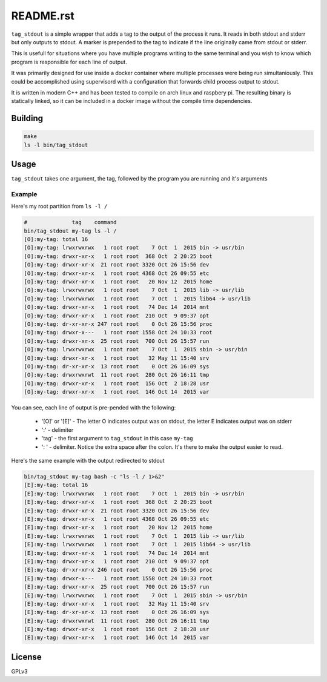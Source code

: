 ==========
README.rst
==========

``tag_stdout`` is a simple wrapper that adds a tag to the output of the process it runs. It reads in both stdout and stderr but only outputs to stdout. A marker is prepended to the tag to indicate if the line originally came from stdout or stderr.

This is usefull for situations where you have multiple programs writing to the same terminal and you wish to know which program is responsible for each line of output.

It was primarily designed for use inside a docker container where multiple processes were being run simultaniously. This could be accomplished using supervisord with a configuration that forwards child process output to stdout.

It is written in modern C++ and has been tested to compile on arch linux and raspbery pi. The resulting binary is statically linked, so it can be included in a docker image without the compile time dependencies.

Building
========

.. code:: bash

    make
    ls -l bin/tag_stdout

Usage
=====

``tag_stdout`` takes one argument, the tag, followed by the program you are running and it's arguments

Example
-------

Here's my root partition from ``ls -l /``

.. code:: bash

    #              tag    command
    bin/tag_stdout my-tag ls -l /
    [O]:my-tag: total 16
    [O]:my-tag: lrwxrwxrwx   1 root root    7 Oct  1  2015 bin -> usr/bin
    [O]:my-tag: drwxr-xr-x   1 root root  368 Oct  2 20:25 boot
    [O]:my-tag: drwxr-xr-x  21 root root 3320 Oct 26 15:56 dev
    [O]:my-tag: drwxr-xr-x   1 root root 4368 Oct 26 09:55 etc
    [O]:my-tag: drwxr-xr-x   1 root root   20 Nov 12  2015 home
    [O]:my-tag: lrwxrwxrwx   1 root root    7 Oct  1  2015 lib -> usr/lib
    [O]:my-tag: lrwxrwxrwx   1 root root    7 Oct  1  2015 lib64 -> usr/lib
    [O]:my-tag: drwxr-xr-x   1 root root   74 Dec 14  2014 mnt
    [O]:my-tag: drwxr-xr-x   1 root root  210 Oct  9 09:37 opt
    [O]:my-tag: dr-xr-xr-x 247 root root    0 Oct 26 15:56 proc
    [O]:my-tag: drwxr-x---   1 root root 1558 Oct 24 10:33 root
    [O]:my-tag: drwxr-xr-x  25 root root  700 Oct 26 15:57 run
    [O]:my-tag: lrwxrwxrwx   1 root root    7 Oct  1  2015 sbin -> usr/bin
    [O]:my-tag: drwxr-xr-x   1 root root   32 May 11 15:40 srv
    [O]:my-tag: dr-xr-xr-x  13 root root    0 Oct 26 16:09 sys
    [O]:my-tag: drwxrwxrwt  11 root root  280 Oct 26 16:11 tmp
    [O]:my-tag: drwxr-xr-x   1 root root  156 Oct  2 18:28 usr
    [O]:my-tag: drwxr-xr-x   1 root root  146 Oct 14  2015 var

You can see, each line of output is pre-pended with the following:

    * '[O]' or '[E]' - The letter O indicates output was on stdout, the letter E indicates output was on stderr
    * ':' - delimiter
    * 'tag' - the first argument to ``tag_stdout`` in this case ``my-tag``
    * ': ' - delimiter. Notice the extra space after the colon. It's there to make the output easier to read.

Here's the same example with the output redirected to stdout

.. code:: bash

    bin/tag_stdout my-tag bash -c "ls -l / 1>&2"
    [E]:my-tag: total 16
    [E]:my-tag: lrwxrwxrwx   1 root root    7 Oct  1  2015 bin -> usr/bin
    [E]:my-tag: drwxr-xr-x   1 root root  368 Oct  2 20:25 boot
    [E]:my-tag: drwxr-xr-x  21 root root 3320 Oct 26 15:56 dev
    [E]:my-tag: drwxr-xr-x   1 root root 4368 Oct 26 09:55 etc
    [E]:my-tag: drwxr-xr-x   1 root root   20 Nov 12  2015 home
    [E]:my-tag: lrwxrwxrwx   1 root root    7 Oct  1  2015 lib -> usr/lib
    [E]:my-tag: lrwxrwxrwx   1 root root    7 Oct  1  2015 lib64 -> usr/lib
    [E]:my-tag: drwxr-xr-x   1 root root   74 Dec 14  2014 mnt
    [E]:my-tag: drwxr-xr-x   1 root root  210 Oct  9 09:37 opt
    [E]:my-tag: dr-xr-xr-x 246 root root    0 Oct 26 15:56 proc
    [E]:my-tag: drwxr-x---   1 root root 1558 Oct 24 10:33 root
    [E]:my-tag: drwxr-xr-x  25 root root  700 Oct 26 15:57 run
    [E]:my-tag: lrwxrwxrwx   1 root root    7 Oct  1  2015 sbin -> usr/bin
    [E]:my-tag: drwxr-xr-x   1 root root   32 May 11 15:40 srv
    [E]:my-tag: dr-xr-xr-x  13 root root    0 Oct 26 16:09 sys
    [E]:my-tag: drwxrwxrwt  11 root root  280 Oct 26 16:11 tmp
    [E]:my-tag: drwxr-xr-x   1 root root  156 Oct  2 18:28 usr
    [E]:my-tag: drwxr-xr-x   1 root root  146 Oct 14  2015 var

License
=======

GPLv3
